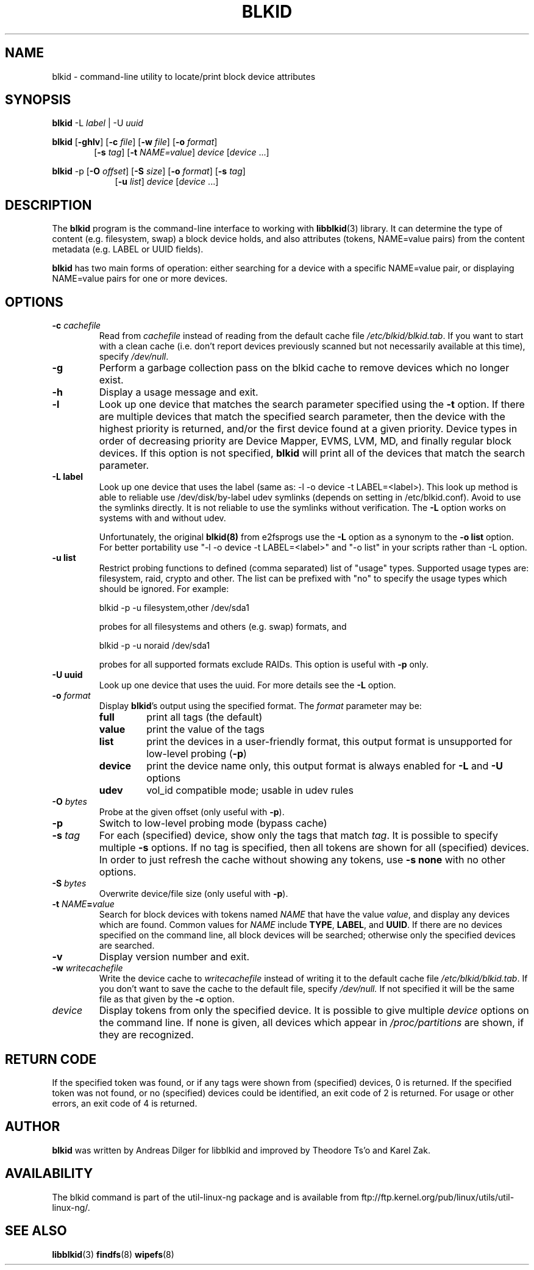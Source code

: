 .\" Copyright 2000 Andreas Dilger (adilger@turbolinux.com)
.\"
.\" This man page was created for blkid from e2fsprogs-1.25.
.\"
.\" This file may be copied under the terms of the GNU Public License.
.\"
.\" Based on uuidgen, Mon Sep 17 10:42:12 2000, Andreas Dilger
.TH BLKID 8 "February 2009" "Linux" "MAINTENANCE COMMANDS"
.SH NAME
blkid \- command\-line utility to locate/print block device attributes
.SH SYNOPSIS
.B blkid
.RB \-L
.IR label " | "
.RB \-U
.IR uuid

.B blkid
.RB [ \-ghlv ]
.RB [ \-c
.IR file ]
.RB [ \-w
.IR file ]
.RB [ \-o
.IR format ]
.in +6
.RB [ \-s
.IR tag ]
.RB [ \-t
.IR NAME=value ]
.I device
[\fIdevice\fR ...]
.in -6

.B blkid
.RB -p
.RB [ \-O
.IR offset ]
.RB [ \-S
.IR size ]
.RB [ \-o
.IR format ]
.RB [ \-s
.IR tag ]
.in +9
.RB [ \-u
.IR list ]
.I device
[\fIdevice\fR ...]

.SH DESCRIPTION
The
.B blkid
program is the command-line interface to working with
.BR libblkid (3)
library.  It can determine the type of content (e.g. filesystem, swap)
a block device holds, and also attributes (tokens, NAME=value pairs)
from the content metadata (e.g. LABEL or UUID fields).
.PP
.B blkid
has two main forms of operation: either searching for a device with a
specific NAME=value pair, or displaying NAME=value pairs for one or
more devices.
.SH OPTIONS
.TP
.BI \-c " cachefile"
Read from
.I cachefile
instead of reading from the default cache file
.IR /etc/blkid/blkid.tab .
If you want to start with a clean cache (i.e. don't report devices previously
scanned but not necessarily available at this time), specify
.IR /dev/null .
.TP
.B \-g
Perform a garbage collection pass on the blkid cache to remove
devices which no longer exist.
.TP
.B \-h
Display a usage message and exit.
.TP
.B \-l
Look up one device that matches the search parameter specified using
the
.B \-t
option.  If there are multiple devices that match the specified search
parameter, then the device with the highest priority is returned, and/or
the first device found at a given priority.  Device types in order of
decreasing priority are Device Mapper, EVMS, LVM, MD, and finally regular
block devices.  If this option is not specified,
.B blkid
will print all of the devices that match the search parameter.
.TP
.B \-L " label "
Look up one device that uses the label (same as: -l -o device -t
LABEL=<label>).  This look up method is able to reliable use /dev/disk/by-label
udev symlinks (depends on setting in /etc/blkid.conf). Avoid to use the
symlinks directly. It is not reliable to use the symlinks without verification.
The \fB-L\fR option works on systems with and without udev.

Unfortunately, the original
.B blkid(8)
from e2fsprogs use the \fB-L\fR option as a
synonym to the \fB-o list\fR option. For better portability use "-l -o device
-t LABEL=<label>" and "-o list" in your scripts rather than -L option.
.TP
.B \-u " list "
Restrict probing functions to defined (comma separated) list of "usage" types.
Supported usage types are: filesystem, raid, crypto and other. The list can be
prefixed with "no" to specify the usage types which should be ignored. For example:
.sp
  blkid -p -u filesystem,other /dev/sda1
.sp
probes for all filesystems and others (e.g. swap) formats, and
.sp
  blkid -p -u noraid /dev/sda1
.sp
probes for all supported formats exclude RAIDs. This option is useful with
\fB-p\fR only.
.TP
.B \-U " uuid "
Look up one device that uses the uuid. For more details see the \fB-L\fR option.
.TP
.BI \-o " format"
Display
.BR blkid 's
output using the specified format.  The
.I format
parameter may be:
.RS
.TP
.B full
print all tags (the default)
.TP
.B value
print the value of the tags
.TP
.B list
print the devices in a user-friendly format, this output format is unsupported
for low-level probing (\fB-p\fR)
.TP
.B device
print the device name only, this output format is always enabled for \fB-L\fR
and \fB-U\fR options
.TP
.B udev
vol_id compatible mode; usable in udev rules
.RE
.TP
.BI \-O " bytes"
Probe at the given offset (only useful with \fB-p\fR).
.TP
.BI \-p
Switch to low-level probing mode (bypass cache)
.TP
.BI \-s " tag"
For each (specified) device, show only the tags that match
.IR tag .
It is possible to specify multiple
.B \-s
options.  If no tag is specified, then all tokens are shown for all
(specified) devices.
In order to just refresh the cache without showing any tokens, use
.B "-s none"
with no other options.
.TP
.BI \-S " bytes"
Overwrite device/file size (only useful with \fB-p\fR).
.TP
.BI \-t " NAME" = "value"
Search for block devices with tokens named
.I NAME
that have the value
.IR value ,
and display any devices which are found.
Common values for
.I NAME
include
.BR TYPE ,
.BR LABEL ,
and
.BR UUID .
If there are no devices specified on the command line, all block devices
will be searched; otherwise only the specified devices are searched.
.TP
.B \-v
Display version number and exit.
.TP
.BI \-w " writecachefile"
Write the device cache to
.I writecachefile
instead of writing it to the default cache file
.IR /etc/blkid/blkid.tab .
If you don't want to save the cache to the default file, specify
.IR /dev/null.
If not specified it will be the same file as that given by the
.B \-c
option.
.TP
.I device
Display tokens from only the specified device.  It is possible to
give multiple
.I device
options on the command line.  If none is given, all devices which
appear in
.I /proc/partitions
are shown, if they are recognized.
.SH "RETURN CODE"
If the specified token was found, or if any tags were shown from (specified)
devices, 0 is returned.  If the specified token was not found, or no
(specified) devices could be identified, an exit code of 2 is returned.
For usage or other errors, an exit code of 4 is returned.
.SH AUTHOR
.B blkid
was written by Andreas Dilger for libblkid and improved by Theodore Ts'o
and Karel Zak.
.SH AVAILABILITY
The blkid command is part of the util-linux-ng package and is available from
ftp://ftp.kernel.org/pub/linux/utils/util-linux-ng/.
.SH "SEE ALSO"
.BR libblkid (3)
.BR findfs (8)
.BR wipefs (8)
